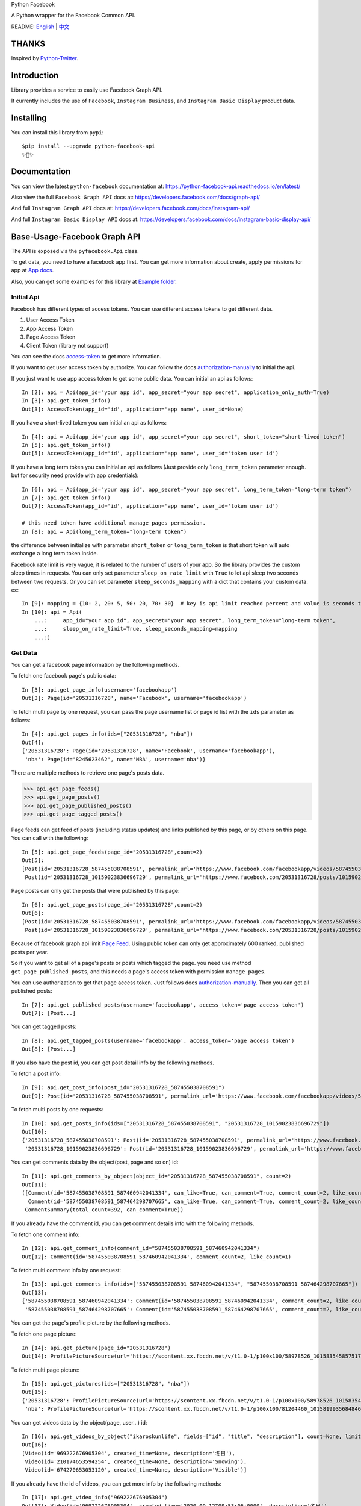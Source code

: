 Python Facebook

A Python wrapper for the Facebook Common API.

.. image:: https://github.com/sns-sdks/python-facebook/workflows/Test/badge.svg
    :target: https://github.com/sns-sdks/python-facebook/actions
    :alt: Build Status

.. image:: https://readthedocs.org/projects/python-facebook-api/badge/?version=latest
    :target: https://python-facebook-api.readthedocs.io/en/latest/?badge=latest
    :alt: Documentation Status

.. image:: https://codecov.io/gh/sns-sdks/python-facebook/branch/master/graph/badge.svg
    :target: https://codecov.io/gh/sns-sdks/python-facebook
    :alt: Codecov

.. image:: https://img.shields.io/pypi/v/python-facebook-api.svg
    :target: https://pypi.org/project/python-facebook-api
    :alt: PyPI


README: `English <README.rst>`_ | `中文 <README-zh.rst>`_

======
THANKS
======

Inspired by `Python-Twitter <https://github.com/bear/python-twitter>`_.

============
Introduction
============

Library provides a service to easily use Facebook Graph API.

It currently includes the use of ``Facebook``,  ``Instagram Business``, and ``Instagram Basic Display`` product data.

==========
Installing
==========

You can install this library from ``pypi``::

    $pip install --upgrade python-facebook-api
    ✨🍰✨


=============
Documentation
=============

You can view the latest ``python-facebook`` documentation at: https://python-facebook-api.readthedocs.io/en/latest/

Also view the full ``Facebook Graph API`` docs at: https://developers.facebook.com/docs/graph-api/

And full ``Instagram Graph API`` docs at: https://developers.facebook.com/docs/instagram-api/

And full ``Instagram Basic Display API`` docs at: https://developers.facebook.com/docs/instagram-basic-display-api/

=============================
Base-Usage-Facebook Graph API
=============================

The API is exposed via the ``pyfacebook.Api`` class.

To get data, you need to have a facebook app first.
You can get more information about create, apply permissions for app at `App docs <https://developers.facebook.com/docs/apps>`_.

Also, you can get some examples for this library at `Example folder <examples>`_.

-----------
Initial Api
-----------

Facebook has different types of access tokens. You can use different access tokens to get different data.

1. User Access Token
#. App Access Token
#. Page Access Token
#. Client Token (library not support)

You can see the docs `access-token`_ to get more information.

If you want to get user access token by authorize. You can follow the docs `authorization-manually`_ to initial the api.

If you just want to use app access token to get some public data. You can initial an api as follows::

    In [2]: api = Api(app_id="your app id", app_secret="your app secret", application_only_auth=True)
    In [3]: api.get_token_info()
    Out[3]: AccessToken(app_id='id', application='app name', user_id=None)

If you have a short-lived token you can initial an api as follows::

    In [4]: api = Api(app_id="your app id", app_secret="your app secret", short_token="short-lived token")
    In [5]: api.get_token_info()
    Out[5]: AccessToken(app_id='id', application='app name', user_id='token user id')

If you have a long term token you can initial an api as follows (Just provide only ``long_term_token`` parameter enough. but for security need provide with app credentials)::

    In [6]: api = Api(app_id="your app id", app_secret="your app secret", long_term_token="long-term token")
    In [7]: api.get_token_info()
    Out[7]: AccessToken(app_id='id', application='app name', user_id='token user id')

    # this need token have additional manage_pages permission.
    In [8]: api = Api(long_term_token="long-term token")

the difference between initialize with parameter ``short_token`` or ``long_term_token`` is that short token will auto exchange a long term token inside.

Facebook rate limit is very vague, it is related to the number of users of your app. So the library provides the custom sleep times in requests.
You can only set parameter ``sleep_on_rate_limit`` with ``True`` to let api sleep two seconds between two requests.
Or you can set parameter ``sleep_seconds_mapping`` with a dict that contains your custom data. ex::

    In [9]: mapping = {10: 2, 20: 5, 50: 20, 70: 30}  # key is api limit reached percent and value is seconds to sleep.
    In [10]: api = Api(
        ...:     app_id="your app id", app_secret="your app secret", long_term_token="long-term token",
        ...:     sleep_on_rate_limit=True, sleep_seconds_mapping=mapping
        ...:)


--------
Get Data
--------

You can get a facebook page information by the following methods.

To fetch one facebook page's public data::

    In [3]: api.get_page_info(username='facebookapp')
    Out[3]: Page(id='20531316728', name='Facebook', username='facebookapp')


To fetch multi page by one request, you can pass the page username list or page id list with the ``ids`` parameter as follows::

    In [4]: api.get_pages_info(ids=["20531316728", "nba"])
    Out[4]:
    {'20531316728': Page(id='20531316728', name='Facebook', username='facebookapp'),
     'nba': Page(id='8245623462', name='NBA', username='nba')}

There are multiple methods to retrieve one page's posts data.

>>> api.get_page_feeds()
>>> api.get_page_posts()
>>> api.get_page_published_posts()
>>> api.get_page_tagged_posts()

Page feeds can get feed of posts (including status updates) and links published by this page, or by others on this page. You can call with the following::

    In [5]: api.get_page_feeds(page_id="20531316728",count=2)
    Out[5]:
    [Post(id='20531316728_587455038708591', permalink_url='https://www.facebook.com/facebookapp/videos/587455038708591/'),
     Post(id='20531316728_10159023836696729', permalink_url='https://www.facebook.com/20531316728/posts/10159023836696729/')]

Page posts can only get the posts that were published by this page::

    In [6]: api.get_page_posts(page_id="20531316728",count=2)
    Out[6]:
    [Post(id='20531316728_587455038708591', permalink_url='https://www.facebook.com/facebookapp/videos/587455038708591/'),
     Post(id='20531316728_10159023836696729', permalink_url='https://www.facebook.com/20531316728/posts/10159023836696729/')]


Because of facebook graph api limit `Page Feed <https://developers.facebook.com/docs/graph-api/reference/v5.0/page/feed>`_.
Using public token can only get approximately 600 ranked, published posts per year.

So if you want to get all of a page's posts or posts which tagged the page. you need use method ``get_page_published_posts``, and this needs a page's access token with permission ``manage_pages``.

You can use authorization to get that page access token. Just follows docs `authorization-manually`_.
Then you can get all published posts::

    In [7]: api.get_published_posts(username='facebookapp', access_token='page access token')
    Out[7]: [Post...]

You can get tagged posts::

    In [8]: api.get_tagged_posts(username='facebookapp', access_token='page access token')
    Out[8]: [Post...]


If you also have the post id, you can get post detail info by the following methods.

To fetch a post info::

    In [9]: api.get_post_info(post_id="20531316728_587455038708591")
    Out[9]: Post(id='20531316728_587455038708591', permalink_url='https://www.facebook.com/facebookapp/videos/587455038708591/')

To fetch multi posts by one requests::

    In [10]: api.get_posts_info(ids=["20531316728_587455038708591", "20531316728_10159023836696729"])
    Out[10]:
    {'20531316728_587455038708591': Post(id='20531316728_587455038708591', permalink_url='https://www.facebook.com/facebookapp/videos/587455038708591/'),
     '20531316728_10159023836696729': Post(id='20531316728_10159023836696729', permalink_url='https://www.facebook.com/20531316728/posts/10159023836696729/')}

You can get comments data by the object(post, page and so on) id::

    In [11]: api.get_comments_by_object(object_id="20531316728_587455038708591", count=2)
    Out[11]:
    ([Comment(id='587455038708591_587460942041334', can_like=True, can_comment=True, comment_count=2, like_count=1),
      Comment(id='587455038708591_587464298707665', can_like=True, can_comment=True, comment_count=2, like_count=14)],
     CommentSummary(total_count=392, can_comment=True))

If you already have the comment id, you can get comment details info with the following methods.

To fetch one comment info::

    In [12]: api.get_comment_info(comment_id="587455038708591_587460942041334")
    Out[12]: Comment(id='587455038708591_587460942041334', comment_count=2, like_count=1)

To fetch multi comment info by one request::

    In [13]: api.get_comments_info(ids=["587455038708591_587460942041334", "587455038708591_587464298707665"])
    Out[13]:
    {'587455038708591_587460942041334': Comment(id='587455038708591_587460942041334', comment_count=2, like_count=1),
     '587455038708591_587464298707665': Comment(id='587455038708591_587464298707665', comment_count=2, like_count=14)}



You can get the page's profile picture by the following methods.

To fetch one page picture::

    In [14]: api.get_picture(page_id="20531316728")
    Out[14]: ProfilePictureSource(url='https://scontent.xx.fbcdn.net/v/t1.0-1/p100x100/58978526_10158354585751729_7411073224387067904_o.png?_nc_cat=1&_nc_oc=AQmaFO7eND-DVRoArrQLUZVDpmemw8nMPmHJWvoCyXId_MKLLHQdsS8UbTOX4oaEfeQ&_nc_ht=scontent.xx&oh=128f57c4dc65608993af62b562d92d84&oe=5E942420', height=100, width=100)


To fetch multi page picture::

    In [15]: api.get_pictures(ids=["20531316728", "nba"])
    Out[15]:
    {'20531316728': ProfilePictureSource(url='https://scontent.xx.fbcdn.net/v/t1.0-1/p100x100/58978526_10158354585751729_7411073224387067904_o.png?_nc_cat=1&_nc_oc=AQmaFO7eND-DVRoArrQLUZVDpmemw8nMPmHJWvoCyXId_MKLLHQdsS8UbTOX4oaEfeQ&_nc_ht=scontent.xx&oh=128f57c4dc65608993af62b562d92d84&oe=5E942420', height=100, width=100),
     'nba': ProfilePictureSource(url='https://scontent.xx.fbcdn.net/v/t1.0-1/p100x100/81204460_10158199356848463_5727214464013434880_n.jpg?_nc_cat=1&_nc_oc=AQmcent57E-a-923C_VVpiX26nGqKDodImY1gsiu7h1czDmcpLHXR8D5hIh9g9Ao3wY&_nc_ht=scontent.xx&oh=1656771e6c11bd03147b69ee643238ba&oe=5E66450C', height=100, width=100)}

You can get videos data by the object(page, user...) id::

    In [16]: api.get_videos_by_object("ikaroskunlife", fields=["id", "title", "description"], count=None, limit=20)
    Out[16]:
    [Video(id='969222676905304', created_time=None, description='冬日'),
     Video(id='210174653594254', created_time=None, description='Snowing'),
     Video(id='674270653053120', created_time=None, description='Visible')]

If you already have the id of videos, you can get more info by the following methods::

    In [17]: api.get_video_info("969222676905304")
    Out[17]: Video(id='969222676905304', created_time='2020-09-12T09:53:06+0000', description='冬日')

    In [18]: api.get_videos(ids=["210174653594254", "674270653053120"])
    Out[18]:
    {'210174653594254': Video(id='210174653594254', created_time='2020-03-31T08:13:14+0000', description='Snowing'),
     '674270653053120': Video(id='674270653053120', created_time='2019-09-02T06:13:17+0000', description='Visible')}

You can get albums data by the object(page, user...) id::

    In[19]: api.get_albums_by_object("instagram", count=20, limit=15)
    Out[19]:
    [Album(id='372558296163354', created_time='2012-10-29T19:46:35+0000', name='时间线照片'),
     Album(id='623202484432266', created_time='2014-04-12T15:28:26+0000', name='手机上传')...]

If you already have the id of album, you can get more info by the following methods::

    In[20]: api.get_album_info("372558296163354")
    Out[20]: Album(id='372558296163354', created_time='2012-10-29T19:46:35+0000', name='时间线照片')

    In[21]: api.get_albums(ids="372558296163354,623202484432266")
    Out[21]:
    {'372558296163354': Album(id='372558296163354', created_time='2012-10-29T19:46:35+0000', name='时间线照片'),
     '623202484432266': Album(id='623202484432266', created_time='2014-04-12T15:28:26+0000', name='手机上传')}

You can get photos data by the object(page, album, user...) id::

    In [22]: api.get_photos_by_object("372558296163354", count=10, limit=5)
    Out[22]:
    [Photo(id='3293405020745319', created_time='2020-09-10T19:11:01+0000', name='Roller skating = Black joy for Travis Reynolds. 🖤\n\nWatch our IGTV to catch some good vibes and see his 🔥🔥🔥 tricks. \n\n#ShareBlackStories\n\nhttps://www.instagram.com/tv/CE9xgF3jwS_/'),
     Photo(id='3279789248773563', created_time='2020-09-06T16:23:17+0000', name='#HelloFrom Los Glaciares National Park, Argentina 👏👏👏\n\nhttps://www.instagram.com/p/CEzSoQNMdfH/'),
     Photo(id='3276650595754095', created_time='2020-09-05T16:52:54+0000', name=None)...]

If you already have the id of photos, you can get more info by the following methods::

    In [4]: api.get_photo_info("3293405020745319")
    Out[4]: Photo(id='3293405020745319', created_time='2020-09-10T19:11:01+0000', name='Roller skating = Black joy for Travis Reynolds. 🖤\n\nWatch our IGTV to catch some good vibes and see his 🔥🔥🔥 tricks. \n\n#ShareBlackStories\n\nhttps://www.instagram.com/tv/CE9xgF3jwS_/')

    In [5]: api.get_photos(ids=["3279789248773563", "3276650595754095"])
    Out[5]:
    {'3279789248773563': Photo(id='3279789248773563', created_time='2020-09-06T16:23:17+0000', name='#HelloFrom Los Glaciares National Park, Argentina 👏👏👏\n\nhttps://www.instagram.com/p/CEzSoQNMdfH/'),
     '3276650595754095': Photo(id='3276650595754095', created_time='2020-09-05T16:52:54+0000', name=None)}


==============================
Base-Usage-Instagram Graph API
==============================

Instagram Graph API allows you to get `instagram Professional accounts <https://help.instagram.com/502981923235522>`_ data.

-----------
Initial Api
-----------

As similar to facebook graph api. This api can be initialized by multiple methods. But can only use user access token, and needs your instagram business id.

If you want to get user access token by authorize. You can follows the docs `authorization-manually`_ to initialize the api.

If you have a short-lived token you can initialize an api as follows::

    In [2]: api = IgProApi(app_id="your app id", app_secret="your app secret", short_token="short-lived token", instagram_business_id="17841406338772941")
    In [3]: api.get_token_info()
    Out[3]: AccessToken(app_id='id', application='app name', user_id="token user id")

If you have a long term token you can initialize an api as follows (Just providing only ``long_term_token`` parameter is enough, but for security you need to provide app credentials)::

    In [4]: api = IgProApi(app_id="your app id", app_secret="your app secret", long_term_token="long-lived token")
    In [5]: api.get_token_info()
    Out[5]: AccessToken(app_id='id', application='app name', user_id='token user id')

--------
Get Data
--------

If you want to search other's business account basic info and medias.
You can use methods as follows::

    - discovery_user: retrieve user basic data
    - discovery_user_medias: retrieve user medias data

.. note::
   Use discovery only support search by instagram user name.

Retrieve other user info by username::

    In [6]: api.discovery_user(username="facebook")
    Out[6]: IgProUser(id='17841400455970028', name='Facebook', username='facebook')

Retrieve other user medias by username::

    In [7]: api.discovery_user_medias(username="facebook", count=2)
    Out[7]:
    [IgProMedia(comments=None, id='17859633232647524', permalink='https://www.instagram.com/p/B6jje2UnoH8/'),
     IgProMedia(comments=None, id='18076151185161297', permalink='https://www.instagram.com/p/B6ji-PZH2V1/')]


Get your account info::

    In [10]: api.get_user_info(user_id="your instagram business id")
    Out[10]: IgProUser(id='17841406338772941', name='LiuKun', username='ikroskun')


Get your medias::

    In [11]: api.get_user_medias(user_id=api.instagram_business_id, count=2)
    Out[11]:
    [IgProMedia(comments=None, id='18075344632131157', permalink='https://www.instagram.com/p/B38X8BzHsDi/'),
     IgProMedia(comments=None, id='18027939643230671', permalink='https://www.instagram.com/p/B38Xyp6nqsS/')]


If you already have some medias id, you can get media info by the following methods.

To fetch a post info::

    In [12]: api.get_media_info(media_id="18075344632131157")
    Out[12]: IgProMedia(comments=None, id='18075344632131157', permalink='https://www.instagram.com/p/B38X8BzHsDi/')


To fetch multi medias by one requests::

    In [13]: api.get_medias_info(media_ids=["18075344632131157", "18027939643230671"])
    Out[13]:
    {'18075344632131157': IgProMedia(comments=None, id='18075344632131157', permalink='https://www.instagram.com/p/B38X8BzHsDi/'),
     '18027939643230671': IgProMedia(comments=None, id='18027939643230671', permalink='https://www.instagram.com/p/B38Xyp6nqsS/')}

Get comments for media::

    In [16]: api.get_comments_by_media(media_id="17955956875141196", count=2)
    Out[16]:
    [IgProComment(id='17862949873623188', timestamp='2020-01-05T05:58:47+0000'),
     IgProComment(id='17844360649889631', timestamp='2020-01-05T05:58:42+0000')]


If you already have some comments id, you can get comment details info by the following methods.

To fetch a comment info::

    In [17]: api.get_comment_info(comment_id="17862949873623188")
    Out[17]: IgProComment(id='17862949873623188', timestamp='2020-01-05T05:58:47+0000')

To fetch multi comments by one requests::

    In [18]: api.get_comments_info(comment_ids=["17862949873623188", "17844360649889631"
    ...: ])
    Out[18]:
    {'17862949873623188': IgProComment(id='17862949873623188', timestamp='2020-01-05T05:58:47+0000'),
     '17844360649889631': IgProComment(id='17844360649889631', timestamp='2020-01-05T05:58:42+0000')}

Get replies for a comments::

    In [19]: api.get_replies_by_comment("17984127178281340", count=2)
    Out[19]:
    [IgProReply(id='18107567341036926', timestamp='2019-10-15T07:06:09+0000'),
     IgProReply(id='17846106427692294', timestamp='2019-10-15T07:05:17+0000')]

If you already have some replies id, you can get replies details info by the following methods.

To fetch a reply info::

    In [20]: api.get_reply_info(reply_id="18107567341036926")
    Out[20]: IgProReply(id='18107567341036926', timestamp='2019-10-15T07:06:09+0000')

To fetch multi replies info by one requests::

    In [21]: api.get_replies_info(reply_ids=["18107567341036926", "17846106427692294"])
    Out[21]:
    {'18107567341036926': IgProReply(id='18107567341036926', timestamp='2019-10-15T07:06:09+0000'),
     '17846106427692294': IgProReply(id='17846106427692294', timestamp='2019-10-15T07:05:17+0000')}


Use ``get_user_insights`` method, you can get account insights data.

If you want get your account insights, just provide ``user_id`` with your id.

If you have other account's access token, you can provide with ``user_id`` and ``access_token``::

    In [4]: api.get_user_insights(user_id=api.instagram_business_id, period="day", metrics=["impressions", "reach"])
    Out[4]:
    [IgProInsight(name='impressions', period='day'),
     IgProInsight(name='reach', period='day')]


The same as ``get_user_insights``, you can custom provide ``media_id`` and ``access_token``.

Get your media insights data::

    In [6]: api.get_media_insights(media_id="media_id", metrics=["engagement","impressions"])
    Out[6]:
    [IgProInsight(name='engagement', period='lifetime'),
     IgProInsight(name='impressions', period='lifetime')]

Get hashtag id::

    In [3]: api.search_hashtag(q="love")
    Out[3]: [IgProHashtag(id='17843826142012701', name=None)]

Get hashtag info::

    In [4]: api.get_hashtag_info(hashtag_id="17843826142012701")
    Out[4]: IgProHashtag(id='17843826142012701', name='love')

Get hashtag's top medias::

    In [5]: r = api.get_hashtag_top_medias(hashtag_id="17843826142012701", count=5)

    In [6]: r
    Out[6]:
    [IgProMedia(comments=None, id='18086291068155608', permalink='https://www.instagram.com/p/B8ielBPpHaw/'),
     IgProMedia(comments=None, id='17935250359346228', permalink='https://www.instagram.com/p/B8icUmwoF0Y/'),
     IgProMedia(comments=None, id='17847031435934181', permalink='https://www.instagram.com/p/B8icycxKEn-/'),
     IgProMedia(comments=None, id='18000940699302502', permalink='https://www.instagram.com/p/B8ieNN7Cv6S/'),
     IgProMedia(comments=None, id='18025516372248793', permalink='https://www.instagram.com/p/B8iduQJgSyO/')]

Get hashtag's recent medias::

    In [7]: r1 = api.get_hashtag_recent_medias(hashtag_id="17843826142012701", count=5)

    In [8]: r1
    Out[8]:
    [IgProMedia(comments=None, id='18128248021002097', permalink='https://www.instagram.com/p/B8ifnoWA5Ru/'),
     IgProMedia(comments=None, id='18104579776105272', permalink='https://www.instagram.com/p/B8ifwfsgBw2/'),
     IgProMedia(comments=None, id='17898846532442427', permalink='https://www.instagram.com/p/B8ifwZ4ltqP/'),
     IgProMedia(comments=None, id='17891698510462453', permalink='https://www.instagram.com/p/B8ifwepgf_E/'),
     IgProMedia(comments=None, id='17883544606492965', permalink='https://www.instagram.com/p/B8ifwabgiPf/')]

If you have other account's access token, you can provide it with ``user_id`` and ``access_token`` to get its search hashtags.
Or just get your account recent searched hashtags::

    In [9]: api.get_user_recently_searched_hashtags(user_id="17841406338772941")
    Out[9]:
    [IgProHashtag(id='17843826142012701', name='love'),
     IgProHashtag(id='17843421130029320', name='liukun'),
     IgProHashtag(id='17841562447105233', name='loveyou'),
     IgProHashtag(id='17843761288040806', name='a')]


Get the media objects in which a Business or Creator Account has been tagged.
If you have another account authorized access token, you can provide it with ``user_id`` and ``access_token`` to get its data.
Or only get your account's data::

    In [10]: medias = api.get_tagged_user_medias(user_id=api.instagram_business_id, count=5, limit=5)
    Out[10]:
    [IgProMedia(id='18027939643230671', permalink='https://www.instagram.com/p/B38Xyp6nqsS/'),
     IgProMedia(id='17846368219941692', permalink='https://www.instagram.com/p/B8gQCApHMT-/'),
     IgProMedia(id='17913531439230186', permalink='https://www.instagram.com/p/Bop3AGOASfY/'),
     IgProMedia(id='17978630677077508', permalink='https://www.instagram.com/p/BotSABoAn8E/'),
     IgProMedia(id='17955956875141196', permalink='https://www.instagram.com/p/Bn-35GGl7YM/')]

Get data about a comment that an Business or Creator Account has been @mentioned in comment text::

    In [11]: api.get_mentioned_comment_info(user_id=api.instagram_business_id, comment_id="17892250648466172")
    Out[11]: IgProComment(id='17892250648466172', timestamp='2020-02-24T09:15:16+0000')


Get data about a media object on which a Business or Creator Account has been @mentioned in a caption::

    In [12]: api.get_mentioned_media_info(user_id=api.instagram_business_id, media_id="18027939643230671")
    Out[12]: IgProMedia(id='18027939643230671', permalink='https://www.instagram.com/p/B38Xyp6nqsS/')

==============================
Base-Usage-Instagram Basic API
==============================

Instagram Basic Display API can be used to access any type of Instagram account but only provides read-access to basic data.

You need do authorize first, and get access token which has permission to retrieve data.

All docs on `Basic Display APi <https://developers.facebook.com/docs/instagram-basic-display-api>`_.

-----------
Initial Api
-----------

Now provide three methods to init api.

If you have long-lived access token, can just initial by token::

    In[1]: from pyfacebook import IgBasicApi
    In[2]: api = IgBasicApi(long_term_token="token")

If you have short-lived access token, can provide with app credentials::

    In[3]: api = IgBasicApi(app_id="app id", app_secret="app secret", short_token="token")

If you want to authorized by user on hand. You can use authorize flow::

    In[4]: api = IgBasicApi(app_id="app id", app_secret="app secret", initial_access_token=False)
    In[5]: api.get_authorization_url()
    Out[5]:
    ('https://api.instagram.com/oauth/authorize?response_type=code&client_id=app+id&redirect_uri=https%3A%2F%2Flocalhost%2F&scope=user_profile+user_media&state=PyFacebook',
     'PyFacebook')
    # give permission and copy the redirect full url.
    In[6]: api.exchange_access_token(response="the full url")

--------
Get Data
--------

You can get user basic info::

    In[7]: api.get_user_info()
    Out[7]: IgBasicUser(id='17841406338772941', username='ikroskun')

You can get user medias::

    In[7]: r = api.get_user_medias()
    In[8]: r
    Out[8]:
    [IgBasicMedia(id='17846368219941692', media_type='IMAGE', permalink='https://www.instagram.com/p/B8gQCApHMT-/'),
     IgBasicMedia(id='18091893643133286', media_type='IMAGE', permalink='https://www.instagram.com/p/B8gPx-UnsjA/'),
     IgBasicMedia(id='18075344632131157', media_type='VIDEO', permalink='https://www.instagram.com/p/B38X8BzHsDi/'),
     IgBasicMedia(id='18027939643230671', media_type='CAROUSEL_ALBUM', permalink='https://www.instagram.com/p/B38Xyp6nqsS/'),
     IgBasicMedia(id='17861821972334188', media_type='IMAGE', permalink='https://www.instagram.com/p/BuGD8NmF4KI/'),
     IgBasicMedia(id='17864312515295083', media_type='IMAGE', permalink='https://www.instagram.com/p/BporjsCF6mt/'),
     IgBasicMedia(id='17924095942208544', media_type='IMAGE', permalink='https://www.instagram.com/p/BoqBgsNl5qT/'),
     IgBasicMedia(id='17896189813249754', media_type='IMAGE', permalink='https://www.instagram.com/p/Bop_Hz5FzyL/'),
     IgBasicMedia(id='17955956875141196', media_type='CAROUSEL_ALBUM', permalink='https://www.instagram.com/p/Bn-35GGl7YM/'),
     IgBasicMedia(id='17970645226046242', media_type='IMAGE', permalink='https://www.instagram.com/p/Bme0cU1giOH/')]

You can get just one media info::

    In[9]: r = basic_api.get_media_info(media_id="18027939643230671")
    In[9]: r
    Out[10]: IgBasicMedia(id='18027939643230671', media_type='CAROUSEL_ALBUM', permalink='https://www.instagram.com/p/B38Xyp6nqsS/')


=======
SUPPORT
=======

``python-facebook-api`` had been being developed with Pycharm under the free JetBrains Open Source license(s) granted by JetBrains s.r.o.,
hence I would like to express my thanks here.

.. image:: docs/imgs/jetbrains.svg
    :target: https://www.jetbrains.com/?from=sns-sdks/python-facebook
    :alt: Jetbrains

====
TODO
====

------------
Now features
------------

Facebook Api:

- Page Info.
- Page Picture Info.
- Feed Info (public posts, published posts, tagged posts).
- Comment Info.
- Video Info.
- Album Info.
- Photo Info.

Instagram Professional Api:

- Other business account info and media.
- Authorized business account info
- Authorized account medias
- Authorized account comments
- Authorized account replies
- Authorized account insights and media insights
- Search hashtag id
- Get hashtag info
- Get top medias with hashtag
- Get recent medias with hashtag
- Get Authorized account recent searched hashtags
- Get medias which tagged account
- Get comment info mentioned user.
- Get media info mentioned user.

Instagram Basic display api:

- Get user info
- Get user medias
- Get media info

----
TODO
----

- publish

.. _access-token: https://developers.facebook.com/docs/facebook-login/access-tokens
.. _authorization-manually: https://developers.facebook.com/docs/facebook-login/manually-build-a-login-flow
